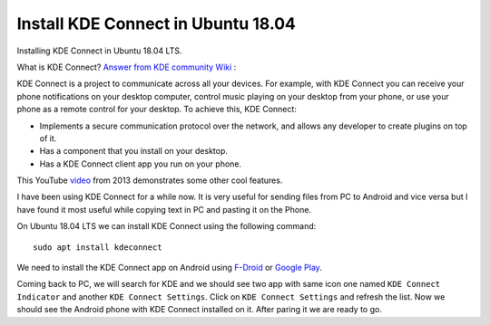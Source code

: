 Install KDE Connect in Ubuntu 18.04
===================================
Installing KDE Connect in Ubuntu 18.04 LTS.

What is KDE Connect?
`Answer from KDE community Wiki <https://community.kde.org/KDEConnect#What_is_KDE_Connect.3F>`_ :

KDE Connect is a project to communicate across all your devices. For example, with KDE Connect you can receive your phone notifications on your desktop computer, control music playing on your desktop from your phone, or use your phone as a remote control for your desktop. To achieve this, KDE Connect:

* Implements a secure communication protocol over the network, and allows any developer to create plugins on top of it.
* Has a component that you install on your desktop.
* Has a KDE Connect client app you run on your phone.

This YouTube `video <https://www.youtube.com/watch?v=KkCFngNmsh0>`_ from 2013 demonstrates some other cool features.

I have been using KDE Connect for a while now. It is very useful for sending files from PC to Android and vice versa but I have found it most useful while copying text in PC and pasting it on the Phone. 

On Ubuntu 18.04 LTS we can install KDE Connect using the following command::

    sudo apt install kdeconnect

We need to install the KDE Connect app on Android using `F-Droid <https://f-droid.org/en/packages/org.kde.kdeconnect_tp>`_ or `Google Play <https://play.google.com/store/apps/details?id=org.kde.kdeconnect_tp>`_.

Coming back to PC, we will search for KDE and we should see two app with same icon one named ``KDE Connect Indicator`` and another ``KDE Connect Settings``. Click on ``KDE Connect Settings`` and refresh the list. Now we should see the Android phone with KDE Connect installed on it. After paring it we are ready to go.
